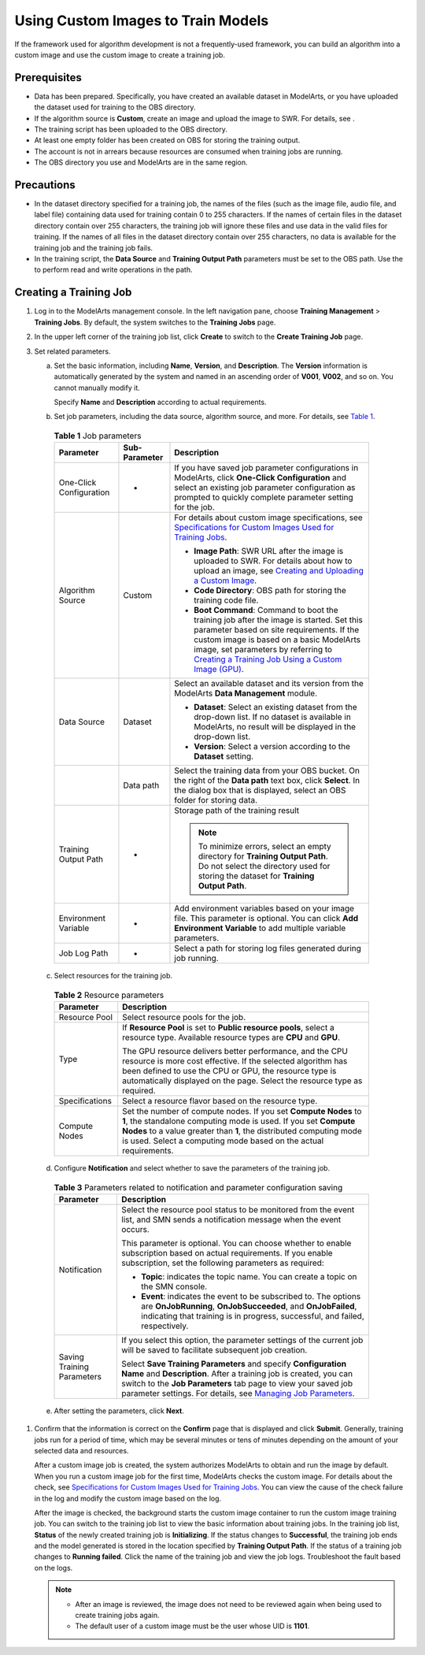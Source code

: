 Using Custom Images to Train Models
===================================

If the framework used for algorithm development is not a frequently-used framework, you can build an algorithm into a custom image and use the custom image to create a training job.

Prerequisites
-------------

-  Data has been prepared. Specifically, you have created an available dataset in ModelArts, or you have uploaded the dataset used for training to the OBS directory.
-  If the algorithm source is **Custom**, create an image and upload the image to SWR. For details, see .
-  The training script has been uploaded to the OBS directory.
-  At least one empty folder has been created on OBS for storing the training output.
-  The account is not in arrears because resources are consumed when training jobs are running.
-  The OBS directory you use and ModelArts are in the same region.

Precautions
-----------

-  In the dataset directory specified for a training job, the names of the files (such as the image file, audio file, and label file) containing data used for training contain 0 to 255 characters. If the names of certain files in the dataset directory contain over 255 characters, the training job will ignore these files and use data in the valid files for training. If the names of all files in the dataset directory contain over 255 characters, no data is available for the training job and the training job fails.
-  In the training script, the **Data Source** and **Training Output Path** parameters must be set to the OBS path. Use the to perform read and write operations in the path.

Creating a Training Job
-----------------------

#. Log in to the ModelArts management console. In the left navigation pane, choose **Training Management** > **Training Jobs**. By default, the system switches to the **Training Jobs** page.

#. In the upper left corner of the training job list, click **Create** to switch to the **Create Training Job** page.

#. Set related parameters.

   a. Set the basic information, including **Name**, **Version**, and **Description**. The **Version** information is automatically generated by the system and named in an ascending order of **V001**, **V002**, and so on. You cannot manually modify it.

      Specify **Name** and **Description** according to actual requirements.

   b. Set job parameters, including the data source, algorithm source, and more. For details, see `Table 1 <#modelarts230239enustopic0216621184table1819364517144>`__. 

.. _modelarts230239enustopic0216621184table1819364517144:

      .. table:: **Table 1** Job parameters

         +-------------------------+-----------------------+------------------------------------------------------------------------------------------------------------------------------------------------------------------------------------------------------------------------------------------------------------------------------------------------------------------------------------------------------------------------------------+
         | Parameter               | Sub-Parameter         | Description                                                                                                                                                                                                                                                                                                                                                                        |
         +=========================+=======================+====================================================================================================================================================================================================================================================================================================================================================================================+
         | One-Click Configuration | -                     | If you have saved job parameter configurations in ModelArts, click **One-Click Configuration** and select an existing job parameter configuration as prompted to quickly complete parameter setting for the job.                                                                                                                                                                   |
         +-------------------------+-----------------------+------------------------------------------------------------------------------------------------------------------------------------------------------------------------------------------------------------------------------------------------------------------------------------------------------------------------------------------------------------------------------------+
         | Algorithm Source        | Custom                | For details about custom image specifications, see `Specifications for Custom Images Used for Training Jobs <../../custom_images/for_training_models/specifications_for_custom_images_used_for_training_jobs.html>`__.                                                                                                                                                             |
         |                         |                       |                                                                                                                                                                                                                                                                                                                                                                                    |
         |                         |                       | -  **Image Path**: SWR URL after the image is uploaded to SWR. For details about how to upload an image, see `Creating and Uploading a Custom Image <../../custom_images/creating_and_uploading_a_custom_image.html>`__.                                                                                                                                                           |
         |                         |                       | -  **Code Directory**: OBS path for storing the training code file.                                                                                                                                                                                                                                                                                                                |
         |                         |                       | -  **Boot Command**: Command to boot the training job after the image is started. Set this parameter based on site requirements. If the custom image is based on a basic ModelArts image, set parameters by referring to `Creating a Training Job Using a Custom Image (GPU) <../../custom_images/for_training_models/creating_a_training_job_using_a_custom_image_(gpu).html>`__. |
         +-------------------------+-----------------------+------------------------------------------------------------------------------------------------------------------------------------------------------------------------------------------------------------------------------------------------------------------------------------------------------------------------------------------------------------------------------------+
         | Data Source             | Dataset               | Select an available dataset and its version from the ModelArts **Data Management** module.                                                                                                                                                                                                                                                                                         |
         |                         |                       |                                                                                                                                                                                                                                                                                                                                                                                    |
         |                         |                       | -  **Dataset**: Select an existing dataset from the drop-down list. If no dataset is available in ModelArts, no result will be displayed in the drop-down list.                                                                                                                                                                                                                    |
         |                         |                       | -  **Version**: Select a version according to the **Dataset** setting.                                                                                                                                                                                                                                                                                                             |
         +-------------------------+-----------------------+------------------------------------------------------------------------------------------------------------------------------------------------------------------------------------------------------------------------------------------------------------------------------------------------------------------------------------------------------------------------------------+
         |                         | Data path             | Select the training data from your OBS bucket. On the right of the **Data path** text box, click **Select**. In the dialog box that is displayed, select an OBS folder for storing data.                                                                                                                                                                                           |
         +-------------------------+-----------------------+------------------------------------------------------------------------------------------------------------------------------------------------------------------------------------------------------------------------------------------------------------------------------------------------------------------------------------------------------------------------------------+
         | Training Output Path    | -                     | Storage path of the training result                                                                                                                                                                                                                                                                                                                                                |
         |                         |                       |                                                                                                                                                                                                                                                                                                                                                                                    |
         |                         |                       | .. note::                                                                                                                                                                                                                                                                                                                                                                          |
         |                         |                       |                                                                                                                                                                                                                                                                                                                                                                                    |
         |                         |                       |    To minimize errors, select an empty directory for **Training Output Path**. Do not select the directory used for storing the dataset for **Training Output Path**.                                                                                                                                                                                                              |
         +-------------------------+-----------------------+------------------------------------------------------------------------------------------------------------------------------------------------------------------------------------------------------------------------------------------------------------------------------------------------------------------------------------------------------------------------------------+
         | Environment Variable    | -                     | Add environment variables based on your image file. This parameter is optional. You can click **Add Environment Variable** to add multiple variable parameters.                                                                                                                                                                                                                    |
         +-------------------------+-----------------------+------------------------------------------------------------------------------------------------------------------------------------------------------------------------------------------------------------------------------------------------------------------------------------------------------------------------------------------------------------------------------------+
         | Job Log Path            | -                     | Select a path for storing log files generated during job running.                                                                                                                                                                                                                                                                                                                  |
         +-------------------------+-----------------------+------------------------------------------------------------------------------------------------------------------------------------------------------------------------------------------------------------------------------------------------------------------------------------------------------------------------------------------------------------------------------------+

   c. Select resources for the training job. 

.. _modelarts230239enustopic0216621184table8958315124918:

      .. table:: **Table 2** Resource parameters

         +-----------------------------------+------------------------------------------------------------------------------------------------------------------------------------------------------------------------------------------------------------------------------------------------------------------------------+
         | Parameter                         | Description                                                                                                                                                                                                                                                                  |
         +===================================+==============================================================================================================================================================================================================================================================================+
         | Resource Pool                     | Select resource pools for the job.                                                                                                                                                                                                                                           |
         +-----------------------------------+------------------------------------------------------------------------------------------------------------------------------------------------------------------------------------------------------------------------------------------------------------------------------+
         | Type                              | If **Resource Pool** is set to **Public resource pools**, select a resource type. Available resource types are **CPU** and **GPU**.                                                                                                                                          |
         |                                   |                                                                                                                                                                                                                                                                              |
         |                                   | The GPU resource delivers better performance, and the CPU resource is more cost effective. If the selected algorithm has been defined to use the CPU or GPU, the resource type is automatically displayed on the page. Select the resource type as required.                 |
         +-----------------------------------+------------------------------------------------------------------------------------------------------------------------------------------------------------------------------------------------------------------------------------------------------------------------------+
         | Specifications                    | Select a resource flavor based on the resource type.                                                                                                                                                                                                                         |
         +-----------------------------------+------------------------------------------------------------------------------------------------------------------------------------------------------------------------------------------------------------------------------------------------------------------------------+
         | Compute Nodes                     | Set the number of compute nodes. If you set **Compute Nodes** to **1**, the standalone computing mode is used. If you set **Compute Nodes** to a value greater than **1**, the distributed computing mode is used. Select a computing mode based on the actual requirements. |
         +-----------------------------------+------------------------------------------------------------------------------------------------------------------------------------------------------------------------------------------------------------------------------------------------------------------------------+

   d. Configure **Notification** and select whether to save the parameters of the training job. 

.. _modelarts230239enustopic0216621184table1217141794320:

      .. table:: **Table 3** Parameters related to notification and parameter configuration saving

         +-----------------------------------+----------------------------------------------------------------------------------------------------------------------------------------------------------------------------------------------------------------------------------------------------------------------------------------------------------------------------------+
         | Parameter                         | Description                                                                                                                                                                                                                                                                                                                      |
         +===================================+==================================================================================================================================================================================================================================================================================================================================+
         | Notification                      | Select the resource pool status to be monitored from the event list, and SMN sends a notification message when the event occurs.                                                                                                                                                                                                 |
         |                                   |                                                                                                                                                                                                                                                                                                                                  |
         |                                   | This parameter is optional. You can choose whether to enable subscription based on actual requirements. If you enable subscription, set the following parameters as required:                                                                                                                                                    |
         |                                   |                                                                                                                                                                                                                                                                                                                                  |
         |                                   | -  **Topic**: indicates the topic name. You can create a topic on the SMN console.                                                                                                                                                                                                                                               |
         |                                   | -  **Event**: indicates the event to be subscribed to. The options are **OnJobRunning**, **OnJobSucceeded**, and **OnJobFailed**, indicating that training is in progress, successful, and failed, respectively.                                                                                                                 |
         +-----------------------------------+----------------------------------------------------------------------------------------------------------------------------------------------------------------------------------------------------------------------------------------------------------------------------------------------------------------------------------+
         | Saving Training Parameters        | If you select this option, the parameter settings of the current job will be saved to facilitate subsequent job creation.                                                                                                                                                                                                        |
         |                                   |                                                                                                                                                                                                                                                                                                                                  |
         |                                   | Select **Save Training Parameters** and specify **Configuration Name** and **Description**. After a training job is created, you can switch to the **Job Parameters** tab page to view your saved job parameter settings. For details, see `Managing Job Parameters <../../training_management/managing_job_parameters.html>`__. |
         +-----------------------------------+----------------------------------------------------------------------------------------------------------------------------------------------------------------------------------------------------------------------------------------------------------------------------------------------------------------------------------+

   e. After setting the parameters, click **Next**.

#. Confirm that the information is correct on the **Confirm** page that is displayed and click **Submit**. Generally, training jobs run for a period of time, which may be several minutes or tens of minutes depending on the amount of your selected data and resources.

   After a custom image job is created, the system authorizes ModelArts to obtain and run the image by default. When you run a custom image job for the first time, ModelArts checks the custom image. For details about the check, see `Specifications for Custom Images Used for Training Jobs <../../custom_images/for_training_models/specifications_for_custom_images_used_for_training_jobs.html>`__. You can view the cause of the check failure in the log and modify the custom image based on the log.

   After the image is checked, the background starts the custom image container to run the custom image training job. You can switch to the training job list to view the basic information about training jobs. In the training job list, **Status** of the newly created training job is **Initializing**. If the status changes to **Successful**, the training job ends and the model generated is stored in the location specified by **Training Output Path**. If the status of a training job changes to **Running failed**. Click the name of the training job and view the job logs. Troubleshoot the fault based on the logs.

   .. note::

      -  After an image is reviewed, the image does not need to be reviewed again when being used to create training jobs again.
      -  The default user of a custom image must be the user whose UID is **1101**.


